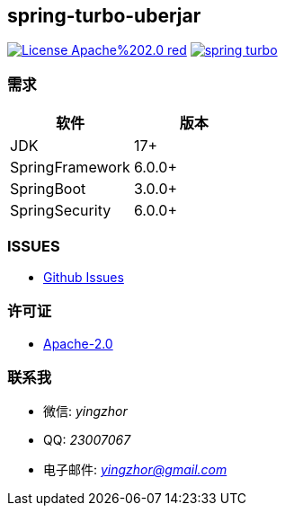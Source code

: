 == spring-turbo-uberjar

image:https://img.shields.io/badge/License-Apache%202.0-red.svg[link="http://www.apache.org/licenses/LICENSE-2.0"]
image:https://img.shields.io/maven-central/v/com.github.yingzhuo/spring-turbo.svg?label=Maven%20Central[link="https://search.maven.org/search?q=g:%22com.github.yingzhuo%22%20AND%20a:%22spring-turbo%22"]

=== 需求

[options="header",format="psv"]
|====
| 软件             | 版本
| JDK             | 17+
| SpringFramework | 6.0.0+
| SpringBoot      | 3.0.0+
| SpringSecurity  | 6.0.0+
|====

=== ISSUES

* link:https://github.com/yingzhuo/spring-turbo-modules/issues[Github Issues]

=== 许可证

* link:{docdir}/LICENSE.txt[Apache-2.0]

=== 联系我

* 微信: _yingzhor_
* QQ: _23007067_
* 电子邮件: _mailto:yingzhor@gmail.com[yingzhor@gmail.com]_
